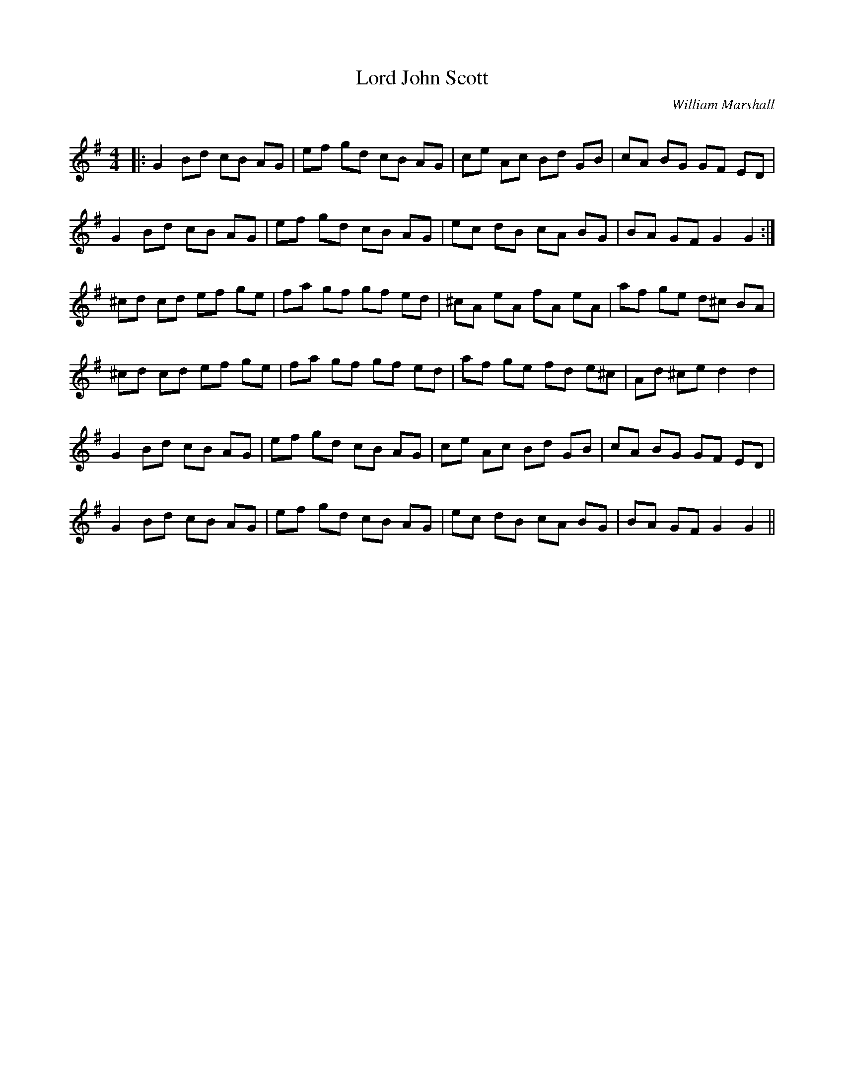 X:1
T: Lord John Scott
C:William Marshall
R:Reel
Q: 232
K:G
M:4/4
L:1/8
|:G2 Bd cB AG|ef gd cB AG|ce Ac Bd GB|cA BG GF ED|
G2 Bd cB AG|ef gd cB AG|ec dB cA BG|BA GF G2 G2:|
^cd cd ef ge|fa gf gf ed|^cA eA fA eA|af ge d^c BA|
^cd cd ef ge|fa gf gf ed|af ge fd e^c|Ad ^ce d2 d2|
G2 Bd cB AG|ef gd cB AG|ce Ac Bd GB|cA BG GF ED|
G2 Bd cB AG|ef gd cB AG|ec dB cA BG|BA GF G2 G2||
